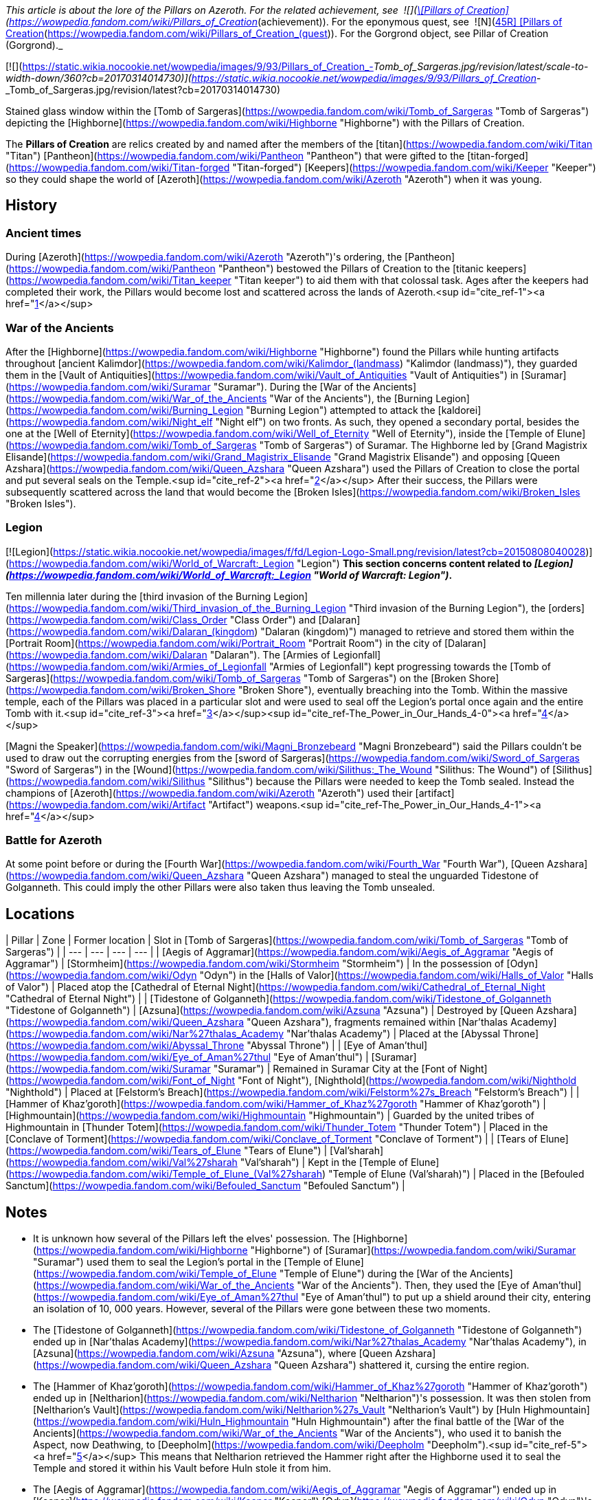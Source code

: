 _This article is about the lore of the Pillars on Azeroth. For the related achievement, see  ![](https://static.wikia.nocookie.net/wowpedia/images/0/09/Ability_titankeeper_cleansingorb.png/revision/latest/scale-to-width-down/16?cb=20130812000138)[\[Pillars of Creation\]](https://wowpedia.fandom.com/wiki/Pillars_of_Creation_(achievement)). For the eponymous quest, see  ![N](https://static.wikia.nocookie.net/wowpedia/images/c/cb/Neutral_15.png/revision/latest?cb=20110620220434) \[45R\] [Pillars of Creation](https://wowpedia.fandom.com/wiki/Pillars_of_Creation_(quest)). For the Gorgrond object, see Pillar of Creation (Gorgrond)._

[![](https://static.wikia.nocookie.net/wowpedia/images/9/93/Pillars_of_Creation_-_Tomb_of_Sargeras.jpg/revision/latest/scale-to-width-down/360?cb=20170314014730)](https://static.wikia.nocookie.net/wowpedia/images/9/93/Pillars_of_Creation_-_Tomb_of_Sargeras.jpg/revision/latest?cb=20170314014730)

Stained glass window within the [Tomb of Sargeras](https://wowpedia.fandom.com/wiki/Tomb_of_Sargeras "Tomb of Sargeras") depicting the [Highborne](https://wowpedia.fandom.com/wiki/Highborne "Highborne") with the Pillars of Creation.

The **Pillars of Creation** are relics created by and named after the members of the [titan](https://wowpedia.fandom.com/wiki/Titan "Titan") [Pantheon](https://wowpedia.fandom.com/wiki/Pantheon "Pantheon") that were gifted to the [titan-forged](https://wowpedia.fandom.com/wiki/Titan-forged "Titan-forged") [Keepers](https://wowpedia.fandom.com/wiki/Keeper "Keeper") so they could shape the world of [Azeroth](https://wowpedia.fandom.com/wiki/Azeroth "Azeroth") when it was young.

## History

### Ancient times

During [Azeroth](https://wowpedia.fandom.com/wiki/Azeroth "Azeroth")'s ordering, the [Pantheon](https://wowpedia.fandom.com/wiki/Pantheon "Pantheon") bestowed the Pillars of Creation to the [titanic keepers](https://wowpedia.fandom.com/wiki/Titan_keeper "Titan keeper") to aid them with that colossal task. Ages after the keepers had completed their work, the Pillars would become lost and scattered across the lands of Azeroth.<sup id="cite_ref-1"><a href="https://wowpedia.fandom.com/wiki/Pillars_of_Creation#cite_note-1">[1]</a></sup>

### War of the Ancients

After the [Highborne](https://wowpedia.fandom.com/wiki/Highborne "Highborne") found the Pillars while hunting artifacts throughout [ancient Kalimdor](https://wowpedia.fandom.com/wiki/Kalimdor_(landmass) "Kalimdor (landmass)"), they guarded them in the [Vault of Antiquities](https://wowpedia.fandom.com/wiki/Vault_of_Antiquities "Vault of Antiquities") in [Suramar](https://wowpedia.fandom.com/wiki/Suramar "Suramar"). During the [War of the Ancients](https://wowpedia.fandom.com/wiki/War_of_the_Ancients "War of the Ancients"), the [Burning Legion](https://wowpedia.fandom.com/wiki/Burning_Legion "Burning Legion") attempted to attack the [kaldorei](https://wowpedia.fandom.com/wiki/Night_elf "Night elf") on two fronts. As such, they opened a secondary portal, besides the one at the [Well of Eternity](https://wowpedia.fandom.com/wiki/Well_of_Eternity "Well of Eternity"), inside the [Temple of Elune](https://wowpedia.fandom.com/wiki/Tomb_of_Sargeras "Tomb of Sargeras") of Suramar. The Highborne led by [Grand Magistrix Elisande](https://wowpedia.fandom.com/wiki/Grand_Magistrix_Elisande "Grand Magistrix Elisande") and opposing [Queen Azshara](https://wowpedia.fandom.com/wiki/Queen_Azshara "Queen Azshara") used the Pillars of Creation to close the portal and put several seals on the Temple.<sup id="cite_ref-2"><a href="https://wowpedia.fandom.com/wiki/Pillars_of_Creation#cite_note-2">[2]</a></sup> After their success, the Pillars were subsequently scattered across the land that would become the [Broken Isles](https://wowpedia.fandom.com/wiki/Broken_Isles "Broken Isles").

### Legion

[![Legion](https://static.wikia.nocookie.net/wowpedia/images/f/fd/Legion-Logo-Small.png/revision/latest?cb=20150808040028)](https://wowpedia.fandom.com/wiki/World_of_Warcraft:_Legion "Legion") **This section concerns content related to _[Legion](https://wowpedia.fandom.com/wiki/World_of_Warcraft:_Legion "World of Warcraft: Legion")_.**

Ten millennia later during the [third invasion of the Burning Legion](https://wowpedia.fandom.com/wiki/Third_invasion_of_the_Burning_Legion "Third invasion of the Burning Legion"), the [orders](https://wowpedia.fandom.com/wiki/Class_Order "Class Order") and [Dalaran](https://wowpedia.fandom.com/wiki/Dalaran_(kingdom) "Dalaran (kingdom)") managed to retrieve and stored them within the [Portrait Room](https://wowpedia.fandom.com/wiki/Portrait_Room "Portrait Room") in the city of [Dalaran](https://wowpedia.fandom.com/wiki/Dalaran "Dalaran"). The [Armies of Legionfall](https://wowpedia.fandom.com/wiki/Armies_of_Legionfall "Armies of Legionfall") kept progressing towards the [Tomb of Sargeras](https://wowpedia.fandom.com/wiki/Tomb_of_Sargeras "Tomb of Sargeras") on the [Broken Shore](https://wowpedia.fandom.com/wiki/Broken_Shore "Broken Shore"), eventually breaching into the Tomb. Within the massive temple, each of the Pillars was placed in a particular slot and were used to seal off the Legion's portal once again and the entire Tomb with it.<sup id="cite_ref-3"><a href="https://wowpedia.fandom.com/wiki/Pillars_of_Creation#cite_note-3">[3]</a></sup><sup id="cite_ref-The_Power_in_Our_Hands_4-0"><a href="https://wowpedia.fandom.com/wiki/Pillars_of_Creation#cite_note-The_Power_in_Our_Hands-4">[4]</a></sup>

[Magni the Speaker](https://wowpedia.fandom.com/wiki/Magni_Bronzebeard "Magni Bronzebeard") said the Pillars couldn't be used to draw out the corrupting energies from the [sword of Sargeras](https://wowpedia.fandom.com/wiki/Sword_of_Sargeras "Sword of Sargeras") in the [Wound](https://wowpedia.fandom.com/wiki/Silithus:_The_Wound "Silithus: The Wound") of [Silithus](https://wowpedia.fandom.com/wiki/Silithus "Silithus") because the Pillars were needed to keep the Tomb sealed. Instead the champions of [Azeroth](https://wowpedia.fandom.com/wiki/Azeroth "Azeroth") used their [artifact](https://wowpedia.fandom.com/wiki/Artifact "Artifact") weapons.<sup id="cite_ref-The_Power_in_Our_Hands_4-1"><a href="https://wowpedia.fandom.com/wiki/Pillars_of_Creation#cite_note-The_Power_in_Our_Hands-4">[4]</a></sup>

### Battle for Azeroth

At some point before or during the [Fourth War](https://wowpedia.fandom.com/wiki/Fourth_War "Fourth War"), [Queen Azshara](https://wowpedia.fandom.com/wiki/Queen_Azshara "Queen Azshara") managed to steal the unguarded Tidestone of Golganneth. This could imply the other Pillars were also taken thus leaving the Tomb unsealed.

## Locations

| Pillar | Zone | Former location | Slot in [Tomb of Sargeras](https://wowpedia.fandom.com/wiki/Tomb_of_Sargeras "Tomb of Sargeras") |
| --- | --- | --- | --- |
| [Aegis of Aggramar](https://wowpedia.fandom.com/wiki/Aegis_of_Aggramar "Aegis of Aggramar") | [Stormheim](https://wowpedia.fandom.com/wiki/Stormheim "Stormheim") | In the possession of [Odyn](https://wowpedia.fandom.com/wiki/Odyn "Odyn") in the [Halls of Valor](https://wowpedia.fandom.com/wiki/Halls_of_Valor "Halls of Valor") | Placed atop the [Cathedral of Eternal Night](https://wowpedia.fandom.com/wiki/Cathedral_of_Eternal_Night "Cathedral of Eternal Night") |
| [Tidestone of Golganneth](https://wowpedia.fandom.com/wiki/Tidestone_of_Golganneth "Tidestone of Golganneth") | [Azsuna](https://wowpedia.fandom.com/wiki/Azsuna "Azsuna") | Destroyed by [Queen Azshara](https://wowpedia.fandom.com/wiki/Queen_Azshara "Queen Azshara"), fragments remained within [Nar'thalas Academy](https://wowpedia.fandom.com/wiki/Nar%27thalas_Academy "Nar'thalas Academy") | Placed at the [Abyssal Throne](https://wowpedia.fandom.com/wiki/Abyssal_Throne "Abyssal Throne") |
| [Eye of Aman'thul](https://wowpedia.fandom.com/wiki/Eye_of_Aman%27thul "Eye of Aman'thul") | [Suramar](https://wowpedia.fandom.com/wiki/Suramar "Suramar") | Remained in Suramar City at the [Font of Night](https://wowpedia.fandom.com/wiki/Font_of_Night "Font of Night"), [Nighthold](https://wowpedia.fandom.com/wiki/Nighthold "Nighthold") | Placed at [Felstorm's Breach](https://wowpedia.fandom.com/wiki/Felstorm%27s_Breach "Felstorm's Breach") |
| [Hammer of Khaz'goroth](https://wowpedia.fandom.com/wiki/Hammer_of_Khaz%27goroth "Hammer of Khaz'goroth") | [Highmountain](https://wowpedia.fandom.com/wiki/Highmountain "Highmountain") | Guarded by the united tribes of Highmountain in [Thunder Totem](https://wowpedia.fandom.com/wiki/Thunder_Totem "Thunder Totem") | Placed in the [Conclave of Torment](https://wowpedia.fandom.com/wiki/Conclave_of_Torment "Conclave of Torment") |
| [Tears of Elune](https://wowpedia.fandom.com/wiki/Tears_of_Elune "Tears of Elune") | [Val'sharah](https://wowpedia.fandom.com/wiki/Val%27sharah "Val'sharah") | Kept in the [Temple of Elune](https://wowpedia.fandom.com/wiki/Temple_of_Elune_(Val%27sharah) "Temple of Elune (Val'sharah)") | Placed in the [Befouled Sanctum](https://wowpedia.fandom.com/wiki/Befouled_Sanctum "Befouled Sanctum") |

## Notes

-   It is unknown how several of the Pillars left the elves' possession. The [Highborne](https://wowpedia.fandom.com/wiki/Highborne "Highborne") of [Suramar](https://wowpedia.fandom.com/wiki/Suramar "Suramar") used them to seal the Legion's portal in the [Temple of Elune](https://wowpedia.fandom.com/wiki/Temple_of_Elune "Temple of Elune") during the [War of the Ancients](https://wowpedia.fandom.com/wiki/War_of_the_Ancients "War of the Ancients"). Then, they used the [Eye of Aman'thul](https://wowpedia.fandom.com/wiki/Eye_of_Aman%27thul "Eye of Aman'thul") to put up a shield around their city, entering an isolation of 10, 000 years. However, several of the Pillars were gone between these two moments.
    -   The [Tidestone of Golganneth](https://wowpedia.fandom.com/wiki/Tidestone_of_Golganneth "Tidestone of Golganneth") ended up in [Nar'thalas Academy](https://wowpedia.fandom.com/wiki/Nar%27thalas_Academy "Nar'thalas Academy"), in [Azsuna](https://wowpedia.fandom.com/wiki/Azsuna "Azsuna"), where [Queen Azshara](https://wowpedia.fandom.com/wiki/Queen_Azshara "Queen Azshara") shattered it, cursing the entire region.
    -   The [Hammer of Khaz'goroth](https://wowpedia.fandom.com/wiki/Hammer_of_Khaz%27goroth "Hammer of Khaz'goroth") ended up in [Neltharion](https://wowpedia.fandom.com/wiki/Neltharion "Neltharion")'s possession. It was then stolen from [Neltharion's Vault](https://wowpedia.fandom.com/wiki/Neltharion%27s_Vault "Neltharion's Vault") by [Huln Highmountain](https://wowpedia.fandom.com/wiki/Huln_Highmountain "Huln Highmountain") after the final battle of the [War of the Ancients](https://wowpedia.fandom.com/wiki/War_of_the_Ancients "War of the Ancients"), who used it to banish the Aspect, now Deathwing, to [Deepholm](https://wowpedia.fandom.com/wiki/Deepholm "Deepholm").<sup id="cite_ref-5"><a href="https://wowpedia.fandom.com/wiki/Pillars_of_Creation#cite_note-5">[5]</a></sup> This means that Neltharion retrieved the Hammer right after the Highborne used it to seal the Temple and stored it within his Vault before Huln stole it from him.
    -   The [Aegis of Aggramar](https://wowpedia.fandom.com/wiki/Aegis_of_Aggramar "Aegis of Aggramar") ended up in [Keeper](https://wowpedia.fandom.com/wiki/Keeper "Keeper") [Odyn](https://wowpedia.fandom.com/wiki/Odyn "Odyn")'s possession, in the [Halls of Valor](https://wowpedia.fandom.com/wiki/Halls_of_Valor "Halls of Valor").
    -   The [Tears of Elune](https://wowpedia.fandom.com/wiki/Tears_of_Elune "Tears of Elune") were stored in the [Temple of Elune of Val'sharah](https://wowpedia.fandom.com/wiki/Temple_of_Elune_(Val%27sharah) "Temple of Elune (Val'sharah)").
-   During _Legion'_s reveal at gamescom, 2015, it was stated that the Pillars of Creation were used twelve thousand years ago by the Highborne to seal a wound in the earth, who then built the Temple of Elune over it.<sup id="cite_ref-MMOLegionDev_6-0"><a href="https://wowpedia.fandom.com/wiki/Pillars_of_Creation#cite_note-MMOLegionDev-6">[6]</a></sup> This has not been mentioned anywhere since then and was seemingly replaced by the War of the Ancients story first featured in _Chronicle_ which was brought up again in _[The Tomb of Sargeras](https://wowpedia.fandom.com/wiki/The_Tomb_of_Sargeras "The Tomb of Sargeras")_.
-   Even though the [Discs of Norgannon](https://wowpedia.fandom.com/wiki/Discs_of_Norgannon "Discs of Norgannon") share the titan-based naming scheme with the Pillars of Creation, they are not part of the group because they were crafted by [Loken](https://wowpedia.fandom.com/wiki/Loken "Loken") and [Mimiron](https://wowpedia.fandom.com/wiki/Mimiron "Mimiron"), not the Pantheon.

## Speculation

<table><tbody><tr><td><a href="https://static.wikia.nocookie.net/wowpedia/images/2/2b/Questionmark-medium.png/revision/latest?cb=20061019212216"><img alt="Questionmark-medium.png" decoding="async" loading="lazy" width="41" height="55" data-image-name="Questionmark-medium.png" data-image-key="Questionmark-medium.png" data-src="https://static.wikia.nocookie.net/wowpedia/images/2/2b/Questionmark-medium.png/revision/latest?cb=20061019212216" src="https://static.wikia.nocookie.net/wowpedia/images/2/2b/Questionmark-medium.png/revision/latest?cb=20061019212216"></a></td><td><p><small>This article or section includes speculation, observations or opinions possibly supported by lore or by Blizzard officials. <b>It should not be taken as representing official lore.</b></small></p></td></tr></tbody></table>

-   Oddly, there are only five Pillars (of which four are named after [titans](https://wowpedia.fandom.com/wiki/Titan "Titan"), Elune's only assumed to be Eonar's), despite there being nine [keepers](https://wowpedia.fandom.com/wiki/Keeper "Keeper") and six titans in the [Pantheon](https://wowpedia.fandom.com/wiki/Pantheon "Pantheon") at the time of the Pillars' creation.
-   The Pillars were possibly mentioned by [Il'gynoth](https://wowpedia.fandom.com/wiki/Il%27gynoth "Il'gynoth"), a sliver of [N'Zoth](https://wowpedia.fandom.com/wiki/N%27Zoth "N'Zoth") in the [Emerald Nightmare](https://wowpedia.fandom.com/wiki/Emerald_Nightmare "Emerald Nightmare"): "Five keys to open our way. Five torches to light our path."

## References

| Collapse
-   [v](https://wowpedia.fandom.com/wiki/Template:Titans "Template:Titans")
-   [e](https://wowpedia.fandom.com/wiki/Template:Titans?action=edit)

[Pantheon](https://wowpedia.fandom.com/wiki/Pantheon "Pantheon")



 |
| --- |
|  |
| [Titans](https://wowpedia.fandom.com/wiki/Titan "Titan") | 

-   [Aggramar](https://wowpedia.fandom.com/wiki/Aggramar "Aggramar")
-   [Aman'Thul](https://wowpedia.fandom.com/wiki/Aman%27Thul "Aman'Thul")
-   [Argus](https://wowpedia.fandom.com/wiki/Argus_(titan) "Argus (titan)")
-   [Azeroth](https://wowpedia.fandom.com/wiki/Azeroth_(titan) "Azeroth (titan)")
-   [Eonar](https://wowpedia.fandom.com/wiki/Eonar "Eonar")
-   [Golganneth](https://wowpedia.fandom.com/wiki/Golganneth "Golganneth")
-   [Khaz'goroth](https://wowpedia.fandom.com/wiki/Khaz%27goroth "Khaz'goroth")
-   [Norgannon](https://wowpedia.fandom.com/wiki/Norgannon "Norgannon")
-   [Sargeras](https://wowpedia.fandom.com/wiki/Sargeras "Sargeras")



 |
|  |
| [Keepers](https://wowpedia.fandom.com/wiki/Keeper "Keeper") | 

-   [Archaedas](https://wowpedia.fandom.com/wiki/Archaedas "Archaedas")
-   [Freya](https://wowpedia.fandom.com/wiki/Freya "Freya")
-   [Hodir](https://wowpedia.fandom.com/wiki/Hodir "Hodir")
-   [Loken](https://wowpedia.fandom.com/wiki/Loken "Loken")
-   [Mimiron](https://wowpedia.fandom.com/wiki/Mimiron "Mimiron")
-   [Odyn](https://wowpedia.fandom.com/wiki/Odyn "Odyn")
-   [Ra](https://wowpedia.fandom.com/wiki/Ra "Ra")
-   [Thorim](https://wowpedia.fandom.com/wiki/Thorim "Thorim")
-   [Tyr](https://wowpedia.fandom.com/wiki/Tyr "Tyr")



 |
|  |
| [Watchers](https://wowpedia.fandom.com/wiki/Titanic_watcher "Titanic watcher") | 

-   [Eyir](https://wowpedia.fandom.com/wiki/Eyir "Eyir")
-   [Ironaya](https://wowpedia.fandom.com/wiki/Ironaya "Ironaya")
-   [Helya](https://wowpedia.fandom.com/wiki/Helya "Helya")
-   [Norushen](https://wowpedia.fandom.com/wiki/Norushen "Norushen")
-   [Rajh](https://wowpedia.fandom.com/wiki/Rajh "Rajh")
-   [Ammunae](https://wowpedia.fandom.com/wiki/Ammunae "Ammunae")
-   [Isiset](https://wowpedia.fandom.com/wiki/Isiset "Isiset")
-   [Setesh](https://wowpedia.fandom.com/wiki/Setesh "Setesh")
-   [Jotun](https://wowpedia.fandom.com/wiki/Jotun "Jotun")
-   [Creteus](https://wowpedia.fandom.com/wiki/Creteus "Creteus")
-   [Nablya](https://wowpedia.fandom.com/wiki/Nablya "Nablya")
-   [Stone guardians](https://wowpedia.fandom.com/wiki/Stone_guardian "Stone guardian")
-   [Stone keepers](https://wowpedia.fandom.com/wiki/Stone_keeper "Stone keeper")
-   [Stone watchers](https://wowpedia.fandom.com/wiki/Stone_watcher "Stone watcher")
-   [Uldum watchers](https://wowpedia.fandom.com/wiki/Uldum_watcher "Uldum watcher")
-   [Yotnar](https://wowpedia.fandom.com/wiki/Yotnar "Yotnar")



 |
|  |
| [Lesser titan-forged](https://wowpedia.fandom.com/wiki/Titan-forged "Titan-forged") | 

-   [Earthen](https://wowpedia.fandom.com/wiki/Earthen "Earthen")
-   [Giants](https://wowpedia.fandom.com/wiki/Giant "Giant")
-   [Iron vrykul](https://wowpedia.fandom.com/wiki/Iron_vrykul "Iron vrykul")
-   [Mechagnomes](https://wowpedia.fandom.com/wiki/Mechagnome "Mechagnome")
-   [Mogu](https://wowpedia.fandom.com/wiki/Mogu "Mogu")
-   [Tol'vir](https://wowpedia.fandom.com/wiki/Tol%27vir "Tol'vir")



 |
|  |
| [Breakers](https://wowpedia.fandom.com/wiki/Breakers "Breakers") | 

-   [Grond](https://wowpedia.fandom.com/wiki/Grond "Grond")
-   [Colossals](https://wowpedia.fandom.com/wiki/Colossal "Colossal")
-   [Magnaron](https://wowpedia.fandom.com/wiki/Magnaron "Magnaron")
-   [Gronn](https://wowpedia.fandom.com/wiki/Gronn "Gronn")
    -   [Gronnling](https://wowpedia.fandom.com/wiki/Gronnling "Gronnling")
-   [Goren](https://wowpedia.fandom.com/wiki/Goren "Goren")
-   [Ogron](https://wowpedia.fandom.com/wiki/Ogron "Ogron")
-   [Ogre lords](https://wowpedia.fandom.com/wiki/Ogre_lord "Ogre lord")
-   [Ogres](https://wowpedia.fandom.com/wiki/Ogre "Ogre")
-   [Orcs](https://wowpedia.fandom.com/wiki/Orc "Orc")



 |
|  |
| Other | 

-   [Constellar](https://wowpedia.fandom.com/wiki/Constellar "Constellar")
    -   [Algalon](https://wowpedia.fandom.com/wiki/Algalon_the_Observer "Algalon the Observer")
-   [Dragonflights](https://wowpedia.fandom.com/wiki/Dragonflight "Dragonflight")
    -   [Dragon Aspects](https://wowpedia.fandom.com/wiki/Dragon_Aspects "Dragon Aspects")
-   [Gold Beetles](https://wowpedia.fandom.com/wiki/Gold_Beetle "Gold Beetle")
-   [Winged Guardians](https://wowpedia.fandom.com/wiki/Winged_Guardian "Winged Guardian")
-   [Seekers](https://wowpedia.fandom.com/wiki/Seeker "Seeker")
-   [Valarjar](https://wowpedia.fandom.com/wiki/Valarjar "Valarjar")



 |
|  |
| [Constructions](https://wowpedia.fandom.com/wiki/List_of_titanic_locations "List of titanic locations") | 

-   [Forge of Origination](https://wowpedia.fandom.com/wiki/Forge_of_Origination "Forge of Origination")
-   [Forge of Wills](https://wowpedia.fandom.com/wiki/Forge_of_Wills "Forge of Wills")
-   [Bael Modan](https://wowpedia.fandom.com/wiki/Bael_Modan "Bael Modan")
-   [Chamber of Heart](https://wowpedia.fandom.com/wiki/Chamber_of_Heart "Chamber of Heart")
-   [Engine of Nalak'sha](https://wowpedia.fandom.com/wiki/Engine_of_Nalak%27sha "Engine of Nalak'sha")
-   [Engine of the Makers](https://wowpedia.fandom.com/wiki/Engine_of_the_Makers "Engine of the Makers")
-   [Hall of Communion](https://wowpedia.fandom.com/wiki/Hall_of_Communion "Hall of Communion")
-   [Inventor's Library](https://wowpedia.fandom.com/wiki/Inventor%27s_Library "Inventor's Library")
-   [Jewelhammer's Vault](https://wowpedia.fandom.com/wiki/Jewelhammer%27s_Vault "Jewelhammer's Vault")
-   [Last Prison](https://wowpedia.fandom.com/wiki/Last_Prison "Last Prison")
-   [Life Vault](https://wowpedia.fandom.com/wiki/Life_Vault_Ruins "Life Vault Ruins")
-   [Loken's Bargain](https://wowpedia.fandom.com/wiki/Loken%27s_Bargain "Loken's Bargain")
-   [Mimir's Workshop](https://wowpedia.fandom.com/wiki/Mimir%27s_Workshop "Mimir's Workshop")
-   [Primordial Observatory](https://wowpedia.fandom.com/wiki/Primordial_Observatory "Primordial Observatory")
-   [Temple of Life](https://wowpedia.fandom.com/wiki/Temple_of_Life "Temple of Life")
-   [Temple of Storms](https://wowpedia.fandom.com/wiki/Temple_of_Storms "Temple of Storms")
-   [Temple of Wisdom](https://wowpedia.fandom.com/wiki/Temple_of_Wisdom "Temple of Wisdom")
-   [Terrace of the Makers](https://wowpedia.fandom.com/wiki/Terrace_of_the_Makers "Terrace of the Makers")
    -   [Temple of Invention](https://wowpedia.fandom.com/wiki/Temple_of_Invention "Temple of Invention")
    -   [Temple of Order](https://wowpedia.fandom.com/wiki/Temple_of_Order "Temple of Order")
    -   [Temple of Winter](https://wowpedia.fandom.com/wiki/Temple_of_Winter "Temple of Winter")
-   [Terramok](https://wowpedia.fandom.com/wiki/Terramok "Terramok")
-   [Tomb of Sargeras](https://wowpedia.fandom.com/wiki/Tomb_of_Sargeras "Tomb of Sargeras")
    -   [The Guardian's Sanctum](https://wowpedia.fandom.com/wiki/The_Guardian%27s_Sanctum "The Guardian's Sanctum")
    -   [Chamber of the Avatar](https://wowpedia.fandom.com/wiki/Chamber_of_the_Avatar "Chamber of the Avatar")
-   [Tyrhold/Uldorus](https://wowpedia.fandom.com/wiki/Tyrhold "Tyrhold")
    -   [Beacon of Tyrhold](https://wowpedia.fandom.com/wiki/Beacon_of_Tyrhold "Beacon of Tyrhold")
-   [Uldaman](https://wowpedia.fandom.com/wiki/Uldaman "Uldaman")
-   [Ulduar](https://wowpedia.fandom.com/wiki/Ulduar "Ulduar")
-   [Uldum](https://wowpedia.fandom.com/wiki/Uldum "Uldum")
-   [Uldis](https://wowpedia.fandom.com/wiki/Uldis "Uldis")
-   [Uldir](https://wowpedia.fandom.com/wiki/Uldir "Uldir")
-   [Uldaz](https://wowpedia.fandom.com/wiki/Uldaz "Uldaz")
-   [Ahn'Qiraj](https://wowpedia.fandom.com/wiki/Ahn%27Qiraj:_The_Fallen_Kingdom "Ahn'Qiraj: The Fallen Kingdom")
-   [Vault of Y'Shaarj](https://wowpedia.fandom.com/wiki/Vault_of_Y%27Shaarj "Vault of Y'Shaarj")
-   [Wyrmrest Temple](https://wowpedia.fandom.com/wiki/Wyrmrest_Temple "Wyrmrest Temple")
    -   [Chamber of Aspects](https://wowpedia.fandom.com/wiki/Chamber_of_Aspects "Chamber of Aspects")
-   [Wintergrasp Fortress](https://wowpedia.fandom.com/wiki/Wintergrasp_Fortress "Wintergrasp Fortress")
    -   [Vault of Archavon](https://wowpedia.fandom.com/wiki/Vault_of_Archavon "Vault of Archavon")



 |
|  |
| Relics | 

-   [Archivum Console](https://wowpedia.fandom.com/wiki/Archivum_Console "Archivum Console")
-   [Discs of Norgannon](https://wowpedia.fandom.com/wiki/Discs_of_Norgannon "Discs of Norgannon")
-   [Lore Keeper of Norgannon](https://wowpedia.fandom.com/wiki/Lore_Keeper_of_Norgannon "Lore Keeper of Norgannon")
-   **Pillars of Creation**
    -   [Aegis of Aggramar](https://wowpedia.fandom.com/wiki/Aegis_of_Aggramar "Aegis of Aggramar")
    -   [Eye of Aman'thul](https://wowpedia.fandom.com/wiki/Eye_of_Aman%27thul "Eye of Aman'thul")
    -   [Hammer of Khaz'goroth](https://wowpedia.fandom.com/wiki/Hammer_of_Khaz%27goroth "Hammer of Khaz'goroth")
    -   [Tears of Elune](https://wowpedia.fandom.com/wiki/Tears_of_Elune "Tears of Elune")
    -   [Tidestone of Golganneth](https://wowpedia.fandom.com/wiki/Tidestone_of_Golganneth "Tidestone of Golganneth")
-   [Orbs](https://wowpedia.fandom.com/wiki/Titan_orb "Titan orb")
-   [Plates of Uldum](https://wowpedia.fandom.com/wiki/Plates_of_Uldum "Plates of Uldum")
-   [Seals of Uldir](https://wowpedia.fandom.com/wiki/Seals_of_Uldir "Seals of Uldir")
-   [Stone Watcher of Norgannon](https://wowpedia.fandom.com/wiki/Stone_Watcher_of_Norgannon "Stone Watcher of Norgannon")
-   [Spark of Tyr](https://wowpedia.fandom.com/wiki/Spark_of_Tyr "Spark of Tyr")
-   [Tribunal of Ages](https://wowpedia.fandom.com/wiki/Tribunal_of_Ages "Tribunal of Ages")
-   [Titan Relic](https://wowpedia.fandom.com/wiki/Titan_Relic "Titan Relic")
-   [Val'anyr, Hammer of Ancient Kings](https://wowpedia.fandom.com/wiki/Val%27anyr,_Hammer_of_Ancient_Kings "Val'anyr, Hammer of Ancient Kings")
-   [World Pillar](https://wowpedia.fandom.com/wiki/World_Pillar "World Pillar")
-   [Mystery of the Makers](https://wowpedia.fandom.com/wiki/Mystery_of_the_Makers "Mystery of the Makers") [![Icon-RPG.png](https://static.wikia.nocookie.net/wowpedia/images/6/60/Icon-RPG.png/revision/latest?cb=20191213192632)](https://wowpedia.fandom.com/wiki/Warcraft_RPG "Warcraft RPG")



 |
|  |
| Weapons | 

-   [Sword of Sargeras](https://wowpedia.fandom.com/wiki/Sword_of_Sargeras "Sword of Sargeras")
-   [Taeshalach](https://wowpedia.fandom.com/wiki/Taeshalach "Taeshalach")
-   ([Gorshalach](https://wowpedia.fandom.com/wiki/Gorshalach "Gorshalach")
-   [Gorribal](https://wowpedia.fandom.com/wiki/Gorribal "Gorribal")
-   [Orodur](https://wowpedia.fandom.com/wiki/Orodur "Orodur")
-   [Seschenal](https://wowpedia.fandom.com/wiki/Seschenal "Seschenal")
-   [Shargahn](https://wowpedia.fandom.com/wiki/Shargahn "Shargahn")
-   [Vulraiis](https://wowpedia.fandom.com/wiki/Vulraiis "Vulraiis")) [![Icon-RPG.png](https://static.wikia.nocookie.net/wowpedia/images/6/60/Icon-RPG.png/revision/latest?cb=20191213192632)](https://wowpedia.fandom.com/wiki/Warcraft_RPG "Warcraft RPG")



 |

Others like you also viewed